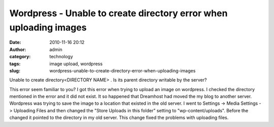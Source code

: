 Wordpress - Unable to create directory error when uploading images
##################################################################
:date: 2010-11-16 20:12
:author: admin
:category: technology
:tags: image upload, wordpress
:slug: wordpress-unable-to-create-directory-error-when-uploading-images

Unable to create directory<DIRECTORY NAME> . Is its parent directory
writable by the server?

This error seem familiar to you? I got this error when trying to upload
an image on wordpress. I checked the directory mentioned in the error
and it did not exist. It so happened that Dreamhost had moved the my
blog to another server. Wordpress was trying to save the image to a
location that existed in the old server. I went to Settings -> Media
Settings -> Uploading Files and then changed the "Store Uploads in this
folder" setting to "wp-content/uploads". Before the changed it pointed
to the directory in my old server. This change fixed the problems with
uploading files.
